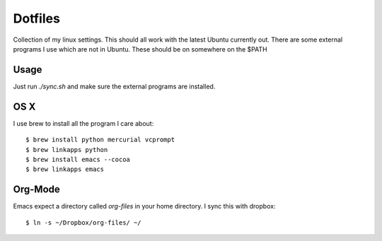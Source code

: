 ==========
 Dotfiles
==========

Collection of my linux settings. This should all work with the latest Ubuntu
currently out. There are some external programs I use which are not in
Ubuntu. These should be on somewhere on the $PATH

Usage
=====

Just run `./sync.sh` and make sure the external programs are installed.

OS X
====

I use brew to install all the program I care about::

  $ brew install python mercurial vcprompt
  $ brew linkapps python
  $ brew install emacs --cocoa
  $ brew linkapps emacs

Org-Mode
========

Emacs expect a directory called `org-files` in your home directory. I sync
this with dropbox::

  $ ln -s ~/Dropbox/org-files/ ~/

